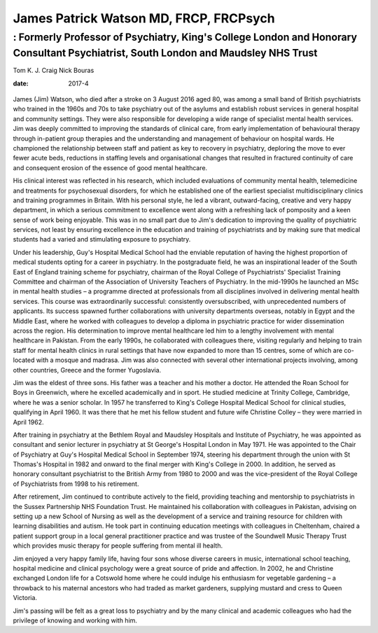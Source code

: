 =======================================
James Patrick Watson MD, FRCP, FRCPsych
=======================================
-----------------------------------------------------------------------------------------------------------------------------------
: Formerly Professor of Psychiatry, King's College London and Honorary Consultant Psychiatrist, South London and Maudsley NHS Trust
-----------------------------------------------------------------------------------------------------------------------------------



Tom K. J. Craig
Nick Bouras

:date: 2017-4


.. contents::
   :depth: 3
..

.. figure:: 123f1
   :alt: 
   :name: F1

James (Jim) Watson, who died after a stroke on 3 August 2016 aged 80,
was among a small band of British psychiatrists who trained in the 1960s
and 70s to take psychiatry out of the asylums and establish robust
services in general hospital and community settings. They were also
responsible for developing a wide range of specialist mental health
services. Jim was deeply committed to improving the standards of
clinical care, from early implementation of behavioural therapy through
in-patient group therapies and the understanding and management of
behaviour on hospital wards. He championed the relationship between
staff and patient as key to recovery in psychiatry, deploring the move
to ever fewer acute beds, reductions in staffing levels and
organisational changes that resulted in fractured continuity of care and
consequent erosion of the essence of good mental healthcare.

His clinical interest was reflected in his research, which included
evaluations of community mental health, telemedicine and treatments for
psychosexual disorders, for which he established one of the earliest
specialist multidisciplinary clinics and training programmes in Britain.
With his personal style, he led a vibrant, outward-facing, creative and
very happy department, in which a serious commitment to excellence went
along with a refreshing lack of pomposity and a keen sense of work being
enjoyable. This was in no small part due to Jim's dedication to
improving the quality of psychiatric services, not least by ensuring
excellence in the education and training of psychiatrists and by making
sure that medical students had a varied and stimulating exposure to
psychiatry.

Under his leadership, Guy's Hospital Medical School had the enviable
reputation of having the highest proportion of medical students opting
for a career in psychiatry. In the postgraduate field, he was an
inspirational leader of the South East of England training scheme for
psychiatry, chairman of the Royal College of Psychiatrists' Specialist
Training Committee and chairman of the Association of University
Teachers of Psychiatry. In the mid-1990s he launched an MSc in mental
health studies – a programme directed at professionals from all
disciplines involved in delivering mental health services. This course
was extraordinarily successful: consistently oversubscribed, with
unprecedented numbers of applicants. Its success spawned further
collaborations with university departments overseas, notably in Egypt
and the Middle East, where he worked with colleagues to develop a
diploma in psychiatric practice for wider dissemination across the
region. His determination to improve mental healthcare led him to a
lengthy involvement with mental healthcare in Pakistan. From the early
1990s, he collaborated with colleagues there, visiting regularly and
helping to train staff for mental health clinics in rural settings that
have now expanded to more than 15 centres, some of which are co-located
with a mosque and madrasa. Jim was also connected with several other
international projects involving, among other countries, Greece and the
former Yugoslavia.

Jim was the eldest of three sons. His father was a teacher and his
mother a doctor. He attended the Roan School for Boys in Greenwich,
where he excelled academically and in sport. He studied medicine at
Trinity College, Cambridge, where he was a senior scholar. In 1957 he
transferred to King's College Hospital Medical School for clinical
studies, qualifying in April 1960. It was there that he met his fellow
student and future wife Christine Colley – they were married in April
1962.

After training in psychiatry at the Bethlem Royal and Maudsley Hospitals
and Institute of Psychiatry, he was appointed as consultant and senior
lecturer in psychiatry at St George's Hospital London in May 1971. He
was appointed to the Chair of Psychiatry at Guy's Hospital Medical
School in September 1974, steering his department through the union with
St Thomas's Hospital in 1982 and onward to the final merger with King's
College in 2000. In addition, he served as honorary consultant
psychiatrist to the British Army from 1980 to 2000 and was the
vice-president of the Royal College of Psychiatrists from 1998 to his
retirement.

After retirement, Jim continued to contribute actively to the field,
providing teaching and mentorship to psychiatrists in the Sussex
Partnership NHS Foundation Trust. He maintained his collaboration with
colleagues in Pakistan, advising on setting up a new School of Nursing
as well as the development of a service and training resource for
children with learning disabilities and autism. He took part in
continuing education meetings with colleagues in Cheltenham, chaired a
patient support group in a local general practitioner practice and was
trustee of the Soundwell Music Therapy Trust which provides music
therapy for people suffering from mental ill health.

Jim enjoyed a very happy family life, having four sons whose diverse
careers in music, international school teaching, hospital medicine and
clinical psychology were a great source of pride and affection. In 2002,
he and Christine exchanged London life for a Cotswold home where he
could indulge his enthusiasm for vegetable gardening – a throwback to
his maternal ancestors who had traded as market gardeners, supplying
mustard and cress to Queen Victoria.

Jim's passing will be felt as a great loss to psychiatry and by the many
clinical and academic colleagues who had the privilege of knowing and
working with him.
